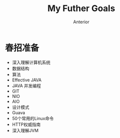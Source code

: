 #+TITLE: My Futher Goals
#+AUTHOR: Anterior

* 春招准备
  + 深入理解计算机系统
  + 数据结构
  + 算法
  + Effective JAVA
  + JAVA 并发编程
  + GIT
  + NIO
  + AIO
  + 设计模式
  + Guava
  + 50个常用的Linux命令
  + HTTP权威指南
  + 深入理解JVM
